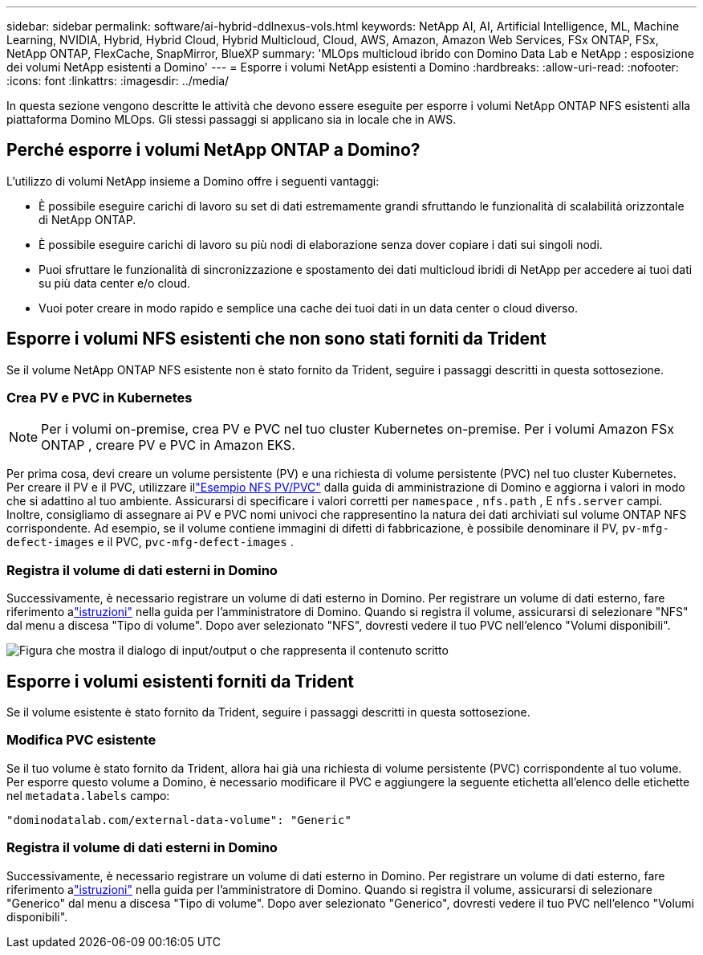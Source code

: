 ---
sidebar: sidebar 
permalink: software/ai-hybrid-ddlnexus-vols.html 
keywords: NetApp AI, AI, Artificial Intelligence, ML, Machine Learning, NVIDIA, Hybrid, Hybrid Cloud, Hybrid Multicloud, Cloud, AWS, Amazon, Amazon Web Services, FSx ONTAP, FSx, NetApp ONTAP, FlexCache, SnapMirror, BlueXP 
summary: 'MLOps multicloud ibrido con Domino Data Lab e NetApp : esposizione dei volumi NetApp esistenti a Domino' 
---
= Esporre i volumi NetApp esistenti a Domino
:hardbreaks:
:allow-uri-read: 
:nofooter: 
:icons: font
:linkattrs: 
:imagesdir: ../media/


[role="lead"]
In questa sezione vengono descritte le attività che devono essere eseguite per esporre i volumi NetApp ONTAP NFS esistenti alla piattaforma Domino MLOps.  Gli stessi passaggi si applicano sia in locale che in AWS.



== Perché esporre i volumi NetApp ONTAP a Domino?

L'utilizzo di volumi NetApp insieme a Domino offre i seguenti vantaggi:

* È possibile eseguire carichi di lavoro su set di dati estremamente grandi sfruttando le funzionalità di scalabilità orizzontale di NetApp ONTAP.
* È possibile eseguire carichi di lavoro su più nodi di elaborazione senza dover copiare i dati sui singoli nodi.
* Puoi sfruttare le funzionalità di sincronizzazione e spostamento dei dati multicloud ibridi di NetApp per accedere ai tuoi dati su più data center e/o cloud.
* Vuoi poter creare in modo rapido e semplice una cache dei tuoi dati in un data center o cloud diverso.




== Esporre i volumi NFS esistenti che non sono stati forniti da Trident

Se il volume NetApp ONTAP NFS esistente non è stato fornito da Trident, seguire i passaggi descritti in questa sottosezione.



=== Crea PV e PVC in Kubernetes


NOTE: Per i volumi on-premise, crea PV e PVC nel tuo cluster Kubernetes on-premise.  Per i volumi Amazon FSx ONTAP , creare PV e PVC in Amazon EKS.

Per prima cosa, devi creare un volume persistente (PV) e una richiesta di volume persistente (PVC) nel tuo cluster Kubernetes.  Per creare il PV e il PVC, utilizzare illink:https://docs.dominodatalab.com/en/latest/admin_guide/4cdae9/set-up-kubernetes-pv-and-pvc/#_nfs_pvpvc_example["Esempio NFS PV/PVC"] dalla guida di amministrazione di Domino e aggiorna i valori in modo che si adattino al tuo ambiente.  Assicurarsi di specificare i valori corretti per `namespace` , `nfs.path` , E `nfs.server` campi.  Inoltre, consigliamo di assegnare ai PV e PVC nomi univoci che rappresentino la natura dei dati archiviati sul volume ONTAP NFS corrispondente.  Ad esempio, se il volume contiene immagini di difetti di fabbricazione, è possibile denominare il PV, `pv-mfg-defect-images` e il PVC, `pvc-mfg-defect-images` .



=== Registra il volume di dati esterni in Domino

Successivamente, è necessario registrare un volume di dati esterno in Domino.  Per registrare un volume di dati esterno, fare riferimento alink:https://docs.dominodatalab.com/en/latest/admin_guide/9c3564/register-external-data-volumes/["istruzioni"] nella guida per l'amministratore di Domino.  Quando si registra il volume, assicurarsi di selezionare "NFS" dal menu a discesa "Tipo di volume".  Dopo aver selezionato "NFS", dovresti vedere il tuo PVC nell'elenco "Volumi disponibili".

image:ddlnexus-003.png["Figura che mostra il dialogo di input/output o che rappresenta il contenuto scritto"]



== Esporre i volumi esistenti forniti da Trident

Se il volume esistente è stato fornito da Trident, seguire i passaggi descritti in questa sottosezione.



=== Modifica PVC esistente

Se il tuo volume è stato fornito da Trident, allora hai già una richiesta di volume persistente (PVC) corrispondente al tuo volume.  Per esporre questo volume a Domino, è necessario modificare il PVC e aggiungere la seguente etichetta all'elenco delle etichette nel `metadata.labels` campo:

....
"dominodatalab.com/external-data-volume": "Generic"
....


=== Registra il volume di dati esterni in Domino

Successivamente, è necessario registrare un volume di dati esterno in Domino.  Per registrare un volume di dati esterno, fare riferimento alink:https://docs.dominodatalab.com/en/latest/admin_guide/9c3564/register-external-data-volumes/["istruzioni"] nella guida per l'amministratore di Domino.  Quando si registra il volume, assicurarsi di selezionare "Generico" dal menu a discesa "Tipo di volume".  Dopo aver selezionato "Generico", dovresti vedere il tuo PVC nell'elenco "Volumi disponibili".
